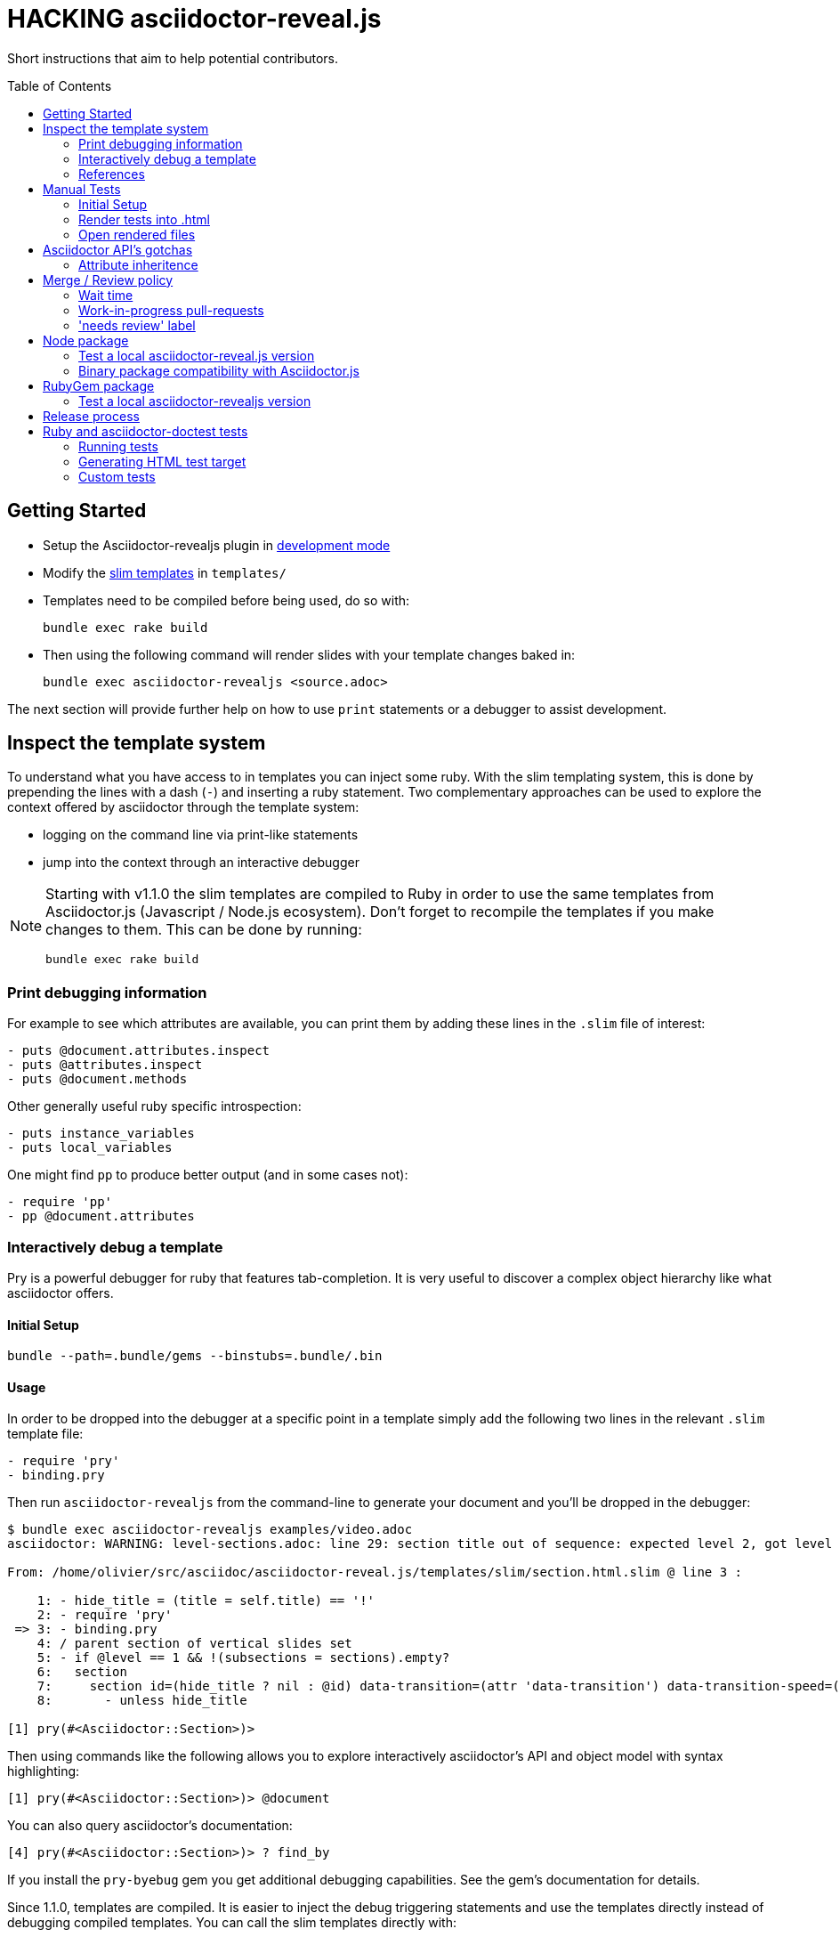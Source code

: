 = HACKING asciidoctor-reveal.js
:toc: preamble
:toclevels: 2

Short instructions that aim to help potential contributors.

== Getting Started

* Setup the Asciidoctor-revealjs plugin in <<ruby-localversion,development mode>>
* Modify the http://slim-lang.com/[slim templates] in `templates/`
* Templates need to be compiled before being used, do so with:

    bundle exec rake build

* Then using the following command will render slides with your template changes baked in:

    bundle exec asciidoctor-revealjs <source.adoc>

The next section will provide further help on how to use `print` statements or a debugger to assist development.


== Inspect the template system

To understand what you have access to in templates you can inject some ruby.
With the slim templating system, this is done by prepending the lines with a dash (`-`) and inserting a ruby statement.
Two complementary approaches can be used to explore the context offered by asciidoctor through the template system:

* logging on the command line via print-like statements
* jump into the context through an interactive debugger

[NOTE]
--
Starting with v1.1.0 the slim templates are compiled to Ruby in order to
use the same templates from Asciidoctor.js (Javascript / Node.js ecosystem).
Don't forget to recompile the templates if you make changes to them.
This can be done by running:

    bundle exec rake build
--

=== Print debugging information

For example to see which attributes are available, you can print them by adding these lines in the `.slim` file of interest:

----
- puts @document.attributes.inspect
- puts @attributes.inspect
- puts @document.methods
----

Other generally useful ruby specific introspection:

----
- puts instance_variables
- puts local_variables
----

One might find `pp` to produce better output (and in some cases not):

----
- require 'pp'
- pp @document.attributes
----

=== Interactively debug a template

Pry is a powerful debugger for ruby that features tab-completion.
It is very useful to discover a complex object hierarchy like what asciidoctor offers.

==== Initial Setup

    bundle --path=.bundle/gems --binstubs=.bundle/.bin

==== Usage

In order to be dropped into the debugger at a specific point in a template simply add the following two lines in the relevant `.slim` template file:

----
- require 'pry'
- binding.pry
----

Then run `asciidoctor-revealjs` from the command-line to generate your document and you'll be dropped in the debugger:

----
$ bundle exec asciidoctor-revealjs examples/video.adoc
asciidoctor: WARNING: level-sections.adoc: line 29: section title out of sequence: expected level 2, got level 3

From: /home/olivier/src/asciidoc/asciidoctor-reveal.js/templates/slim/section.html.slim @ line 3 :

    1: - hide_title = (title = self.title) == '!'
    2: - require 'pry'
 => 3: - binding.pry
    4: / parent section of vertical slides set
    5: - if @level == 1 && !(subsections = sections).empty?
    6:   section
    7:     section id=(hide_title ? nil : @id) data-transition=(attr 'data-transition') data-transition-speed=(attr 'data-transition-speed') data-background=(attr 'data-background') data-background-size=(attr 'data-background-size') data-background-repeat=(attr 'data-background-repeat') data-background-transition=(attr 'data-background-transition')
    8:       - unless hide_title

[1] pry(#<Asciidoctor::Section>)>
----

Then using commands like the following allows you to explore interactively asciidoctor's API and object model with syntax highlighting:

    [1] pry(#<Asciidoctor::Section>)> @document

You can also query asciidoctor's documentation:

    [4] pry(#<Asciidoctor::Section>)> ? find_by

If you install the `pry-byebug` gem you get additional debugging capabilities.
See the gem's documentation for details.

Since 1.1.0, templates are compiled. It is easier to inject the debug
triggering statements and use the templates directly instead of debugging
compiled templates. You can call the slim templates directly with:

// TODO it's still not clear whether `-r slim-htag` is required right now (#153)

    bundle exec asciidoctor --trace -T templates/ examples/customcss.adoc

=== References

* https://github.com/asciidoctor/asciidoctor.org/issues/80#issuecomment-145698579
* http://pryrepl.org/
* http://discuss.asciidoctor.org/Interactively-debugging-a-template-with-a-REPL-td4498.html

== Manual Tests

In order to help troubleshoot issues and test syntax improvements, some minimalist asciidoc test files are provided.
You can render the tests files and then load them in a browser and check if `asciidoctor-revealjs` behaves as expected.

=== Initial Setup

Make sure to have a working version of `asciidoctor-reveals` this is usually
done with `bundler`:

    bundle config --local github.https true
    bundle --path=.bundle/gems --binstubs=.bundle/.bin
    bundle exec rake build

Go to `test/doctest` folder and install `reveal.js`:

    cd test/doctest/
    git clone https://github.com/hakimel/reveal.js.git

=== Render tests into .html

From the project's root directory:

    bundle exec rake doctest::generate FORCE=yes

=== Open rendered files

NOTE: Right now, https://github.com/asciidoctor/asciidoctor-doctest/issues/12[doctest issue #12] means that the generated examples will not be pretty.

You can open the generated `.html` in `test/doctest/` in a Web browser.


== Asciidoctor API's gotchas

=== Attribute inheritence

The attr and attr? methods inherit by default. That means if they don't find the attribute defined on the node, they look on the document.

You only want to enable inheritance if you intend to allow an attribute of the same name to be controlled globally.
That might be good for configuring transitions. For instance:

----
= My Slides
:transition-speed: fast

== First Slide
----

However, there may be attributes that you don't want to inherit.
If that's the case, you generally use the form:

    attr('name', nil, false)

The second parameter value is the default attribute value, which is nil by default.

Relevant documentation: http://www.rubydoc.info/github/asciidoctor/asciidoctor/Asciidoctor%2FAbstractNode%3Aattr


== Merge / Review policy

Any non-trivial change should be integrated in master via a pull-request.
This gives the community a chance to participate and helps write better code because it encourages people to review their own patches.

Pull requests should come from personal forks in order not the clutter the upstream repository.

=== Wait time

Once a pull request is submitted, let it sit for 24-48 hours for small changes.
If you get positive feedback you can merge before the sitting time frame.
If you don't get feedback, just merge after the sitting time frame.

Larger changes should sit longer at around a week.
Positive feedback or no feedback should be handled like for small changes.

Breaking changes should sit until a prominent contributor comments on the changes.
Ping `@mojavelinux` and `@obilodeau` if necessary.

Remember that this is a slower moving project since people are not designing slides everyday.
Well, for most people.

=== Work-in-progress pull-requests

Letting know to the maintainers that you are working on a feature or a fix is useful.
Early communication often times save time consuming mistakes or avoids duplicated effort.
We encourage contributors to communicate with us early.

Branches on forks of this project are not very visible to maintainers as much as pull requests (PR).
For this reason we used to recommend sending a PR even if it's not ready and prepend "WIP" in front of its name to let everyone see that you are working on a specific topic.
Now, instead of prepending "WIP", we recommend using GitHub "draft pull request" feature instead.


=== 'needs review' label

You can apply that label to a pull request that is complete and ready for review.

Makes triaging easier.

== Node package

=== Test a local asciidoctor-reveal.js version

In order to test the Node package, you first need to build the converter into Javascript and create a tarball of the project.

  $ bundle exec rake build:js
  $ npm pack

That last command will produce a file named `asciidoctor-reveal.js-<version>.tgz` in the working directory.

Then, create a test project adjacent to the clone of the [.path]_asciidoctor-reveal.js_ repository:

 $ mkdir test-project
 $ cd test-project

Now, install the dependencies from the tarball:

 $ npm i --save ../asciidoctor-reveal.js/asciidoctor-reveal.js-<version>.tgz

NOTE: The relative portion of the last command is where you are installing the local `asciidoctor-reveal.js` version from.

Then proceed as documented in the `README.adoc`.

[[node-binary-compatibility]]
=== Binary package compatibility with Asciidoctor.js

Asciidoctor.js is source-to-source compiled into JavaScript from Ruby using Opal.
The JavaScript generated requires a specific version of the Opal-runtime for it to work with Node.js.
This project is source-to-source compiled into JavaScript from Ruby using Opal too.
In order for Asciidoctor.js to be able to call code from this converter, the versions of Opal (both runtime and compiler) must be compatible.
Right now we track the exact git revision of Opal used by Asciidoctor.js and make sure that we match.
Here is how:

Versions known to work together can be found by looking at the Asciidoctor.js release notes, just replace <tag> with the `asciidoctor.js` release you are interested in: https://github.com/asciidoctor/asciidoctor.js/releases/tag/<tag>.
Then that Opal version and git revision (if required) must be specified in `asciidoctor-revealjs.gemspec`.

Starting with 3.0.0 we aim to retain binary compatibility between Asciidoctor.js and Asciidoctor-reveal.js.
This should allow other Asciidoctor extensions to be called along with this converter.
Asciidoctor.js is no longer a direct dependency but should be seen as a tool that powers this converter.
We need to allow users to have flexibility in the version they choose to run.
Asciidoctor.js maintainer told us that he is going to consider binary package incompatibility a major break and so we adjusted our README to tell users to install with a specific version range.

We will track and maintain the README on the major version supported and recommended:

* In the version range to install by default for a given release (and on master)
* In the compatibility matrix

See https://github.com/asciidoctor/asciidoctor-reveal.js/issues/187#issuecomment-570771473[this issue] for background details on that topic.

Asciidoctor.js versioning policy is https://asciidoctor-docs.netlify.com/asciidoctor.js/project/version-and-lifecycle-policies/[available here].


== RubyGem package

[[ruby-localversion]]
=== Test a local asciidoctor-revealjs version

Compile the converter:

  $ bundle exec rake build

In a clean directory besides the `asciidoctor-reveal.js` repository, create the following `Gemspec` file:

  source 'https://rubygems.org'
  gem 'asciidoctor-revealjs', :path => '../asciidoctor-reveal.js'

Then run:

  $ bundle --path=.bundle/gems --binstubs=.bundle/.bin


== Release process


. Do we need to do anything regarding our Opal dependency and Asciidoctor.js?
  See <<node-binary-compatibility,our section on the topic>>.
. Update dependencies and test the package in both languages
+
    bundle update
    bundle exec rake build
    bundle exec rake doctest
    bundle exec rake examples:convert
    npm update --no-save
    bundle exec rake build:js
    npm test
    npm run examples

. Commit the updated dependencies
. Update the version in `lib/asciidoctor-revealjs/version.rb` and `package.json`
. Update the changelog
** Generate author list with:
+
    git log <prev-version-tag>.. --format="%aN" --reverse | perl -e 'my %dedupe; while (<STDIN>) { print unless $dedupe{$_}++}' | sort

. Prepare release commit
** Add the "Slim compiled to Ruby" converter to the git tree (otherwise ignored to avoid noise to the repo)
+
    bundle exec rake build
    git add -f lib/asciidoctor-revealjs/converter.rb

** commit msg: Prepare %version% release
** release commit (--allow-empty) msg: Release %version%
. Tag the release commit
** Annotated Tag msg: Version %version%
. Push your changes (including the tag)
. Make a release on github (from changelog and copy from previous releases)
** Useful vim regex for AsciiDoc to Markdown:
+
    :%s/{uri-issue}\(\d\+\)\[#\d\+]/#\1/gc
    :%s/{project-name}/asciidoctor-reveal.js/gc
    :%s/\(.*\)::/## \1/gc

. Pushing the gem on rubygems.org:
+
 $ bundle exec rake build
 $ gem build asciidoctor-revealjs.gemspec
 $ gem push asciidoctor-revealjs-X.Y.Z.gem

. Check that the new version is available on https://rubygems.org/gems/asciidoctor-revealjs[rubygems.org]
. Generate the javascript version of the Ruby converter
+
 $ bundle exec rake build:js

. Publish the node package on npm:
+
 $ npm login # only required if not already authenticated
 $ npm publish

. Check that the new version is available on https://www.npmjs.com/package/@asciidoctor/reveal.js[npmjs.com]
. Update version in `lib/asciidoctor-revealjs/version.rb` and `package.json` (+1 bugfix and append '-dev') and commit
** commit msg: Begin development on next release
. Submit a PR upstream to sync the documentation on asciidoctor.org
** Modify this page: https://github.com/asciidoctor/asciidoctor.org/edit/master/docs/asciidoctor-revealjs.adoc

== Ruby and asciidoctor-doctest tests

=== Running tests

We recommend tests to be run with a fresh install of all dependencies in a local folder that won't affect your ruby install (a `.bundle/` in this directory):

    bundle --path=.bundle/gems --binstubs=.bundle/.bin

Then you can execute the tests with:

    bundle exec rake doctest

However, if you have all dependencies properly installed this command should run the tests successfully:

    rake doctest

=== Generating HTML test target

Tests were bootstrapped by https://github.com/asciidoctor/asciidoctor-doctest/#generate-examples[generating them from asciidoctor-doctest's test corpus] and current asciidoctor-revealjs' slim template engine.
This is done using the following command:

    bundle exec rake doctest:generate FORCE=y

=== Custom tests

Files in the `examples/` directory are used as tests.
Resulting slides are kept in `test/doctest/`.
